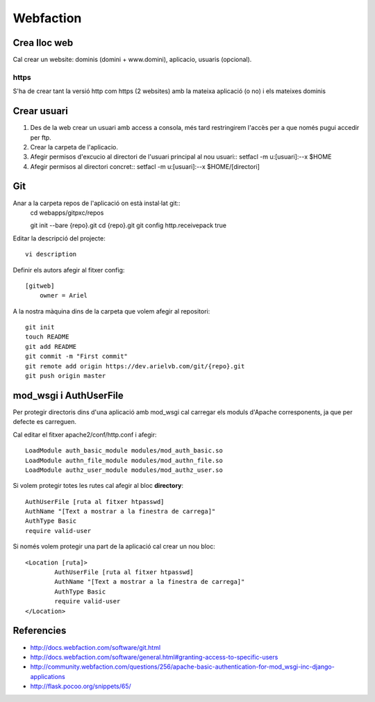 Webfaction
==========

Crea lloc web
-------------

Cal crear un website: dominis (domini + www.domini), aplicacio, usuaris (opcional).

https
+++++

S'ha de crear tant la versió http com https (2 websites) amb la mateixa aplicació (o no) i els mateixes dominis


Crear usuari
------------

1. Des de la web crear un usuari amb access a consola, més tard restringirem l'accès per a que només pugui accedir per ftp.

2. Crear la carpeta de l'aplicacio.

3. Afegir permisos d'excucio al directori de l'usuari principal al nou usuari::
   setfacl -m u:[usuari]:--x $HOME
4. Afegir permisos al directori concret::
   setfacl -m u:[usuari]:--x $HOME/[directori]


Git
---

Anar a la carpeta repos de l'aplicació on està instal·lat git::
    cd webapps/gitpxc/repos

    git init --bare {repo}.git
    cd {repo}.git
    git config http.receivepack true

Editar la descripció del projecte::

    vi description

Definir els autors afegir al fitxer config::

    [gitweb]
        owner = Ariel

A la nostra màquina dins de la carpeta que volem afegir al repositori::

    git init
    touch README
    git add README
    git commit -m "First commit"
    git remote add origin https://dev.arielvb.com/git/{repo}.git
    git push origin master


mod_wsgi i AuthUserFile
-----------------------

Per protegir directoris dins d'una aplicació amb mod_wsgi cal carregar els moduls d'Apache corresponents, ja que per defecte es carreguen.

Cal editar el fitxer apache2/conf/http.conf i afegir::

	LoadModule auth_basic_module modules/mod_auth_basic.so
	LoadModule authn_file_module modules/mod_authn_file.so
	LoadModule authz_user_module modules/mod_authz_user.so

Si volem protegir totes les rutes cal afegir al bloc **directory**::

	AuthUserFile [ruta al fitxer htpasswd]
	AuthName "[Text a mostrar a la finestra de carrega]"
    	AuthType Basic
    	require valid-user

Si només volem protegir una part de la aplicació cal crear un nou bloc::
	
	<Location [ruta]>
	        AuthUserFile [ruta al fitxer htpasswd]
	        AuthName "[Text a mostrar a la finestra de carrega]"
	        AuthType Basic
	        require valid-user
	</Location>
	


Referencies
-----------
- http://docs.webfaction.com/software/git.html
- http://docs.webfaction.com/software/general.html#granting-access-to-specific-users
- http://community.webfaction.com/questions/256/apache-basic-authentication-for-mod_wsgi-inc-django-applications
- http://flask.pocoo.org/snippets/65/
